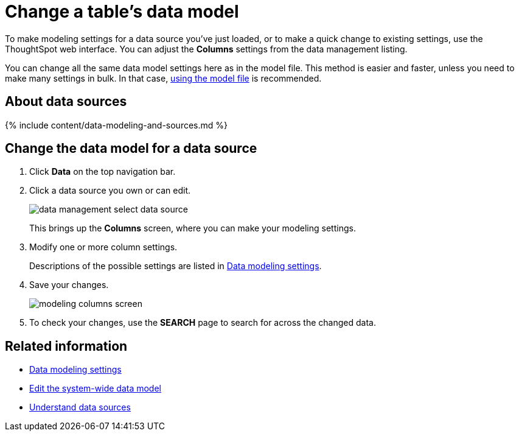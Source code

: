 = Change a table's data model
:last_updated: tbd
:summary: "You can adjust the data model for a newly loaded table."
:sidebar: mydoc_sidebar toc: true permalink: /:collection/:path.html --

To make modeling settings for a data source you've just loaded, or to make a quick change to existing settings, use the ThoughtSpot web interface.
You can adjust the *Columns* settings from the data management listing.

You can change all the same data model settings here as in the model file.
This method is easier and faster, unless you need to make many settings in bulk.
In that case, link:edit-model-file.html#[using the model file] is recommended.

== About data sources

{% include content/data-modeling-and-sources.md %}

== Change the data model for a data source

. Click *Data* on the top navigation bar.
. Click a data source you own or can edit.
+
image::/images/data_management_select_data_source.png[]
+
This brings up the *Columns* screen, where you can make your modeling settings.

. Modify one or more column settings.
+
Descriptions of the possible settings are listed in link:data-modeling-settings.html#[Data modeling settings].

. Save your changes.
+
image::/images/modeling_columns_screen.png[]

. To check your changes, use the *SEARCH* page to search for across the changed data.

== Related information

* xref:data-modeling-settings.adoc[Data modeling settings]
* xref:edit-model-file.adoc[Edit the system-wide data model]
* xref:/end-user/data-view/data-intro-end-user.adoc[Understand data sources]
